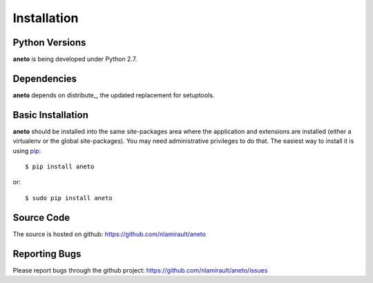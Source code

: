 ==============
 Installation
==============

Python Versions
===============

**aneto** is being developed under Python 2.7.

Dependencies
============

**aneto** depends on distribute_, the updated replacement for
setuptools.

.. _install-basic:

Basic Installation
==================

**aneto** should be installed into the same site-packages area where the
application and extensions are installed (either a virtualenv or the
global site-packages). You may need administrative privileges to do
that.  The easiest way to install it is using pip_::

  $ pip install aneto

or::

  $ sudo pip install aneto

.. _pip: http://pypi.python.org/pypi/pip


Source Code
===========

The source is hosted on github: https://github.com/nlamirault/aneto


Reporting Bugs
==============

Please report bugs through the github project:
https://github.com/nlamirault/aneto/issues
